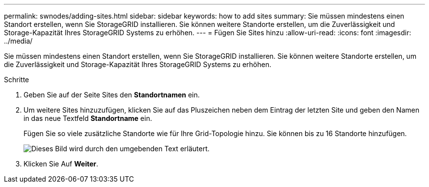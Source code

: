 ---
permalink: swnodes/adding-sites.html 
sidebar: sidebar 
keywords: how to add sites 
summary: Sie müssen mindestens einen Standort erstellen, wenn Sie StorageGRID installieren. Sie können weitere Standorte erstellen, um die Zuverlässigkeit und Storage-Kapazität Ihres StorageGRID Systems zu erhöhen. 
---
= Fügen Sie Sites hinzu
:allow-uri-read: 
:icons: font
:imagesdir: ../media/


[role="lead"]
Sie müssen mindestens einen Standort erstellen, wenn Sie StorageGRID installieren. Sie können weitere Standorte erstellen, um die Zuverlässigkeit und Storage-Kapazität Ihres StorageGRID Systems zu erhöhen.

.Schritte
. Geben Sie auf der Seite Sites den *Standortnamen* ein.
. Um weitere Sites hinzuzufügen, klicken Sie auf das Pluszeichen neben dem Eintrag der letzten Site und geben den Namen in das neue Textfeld *Standortname* ein.
+
Fügen Sie so viele zusätzliche Standorte wie für Ihre Grid-Topologie hinzu. Sie können bis zu 16 Standorte hinzufügen.

+
image::../media/3_gmi_installer_sites_page.gif[Dieses Bild wird durch den umgebenden Text erläutert.]

. Klicken Sie Auf *Weiter*.

